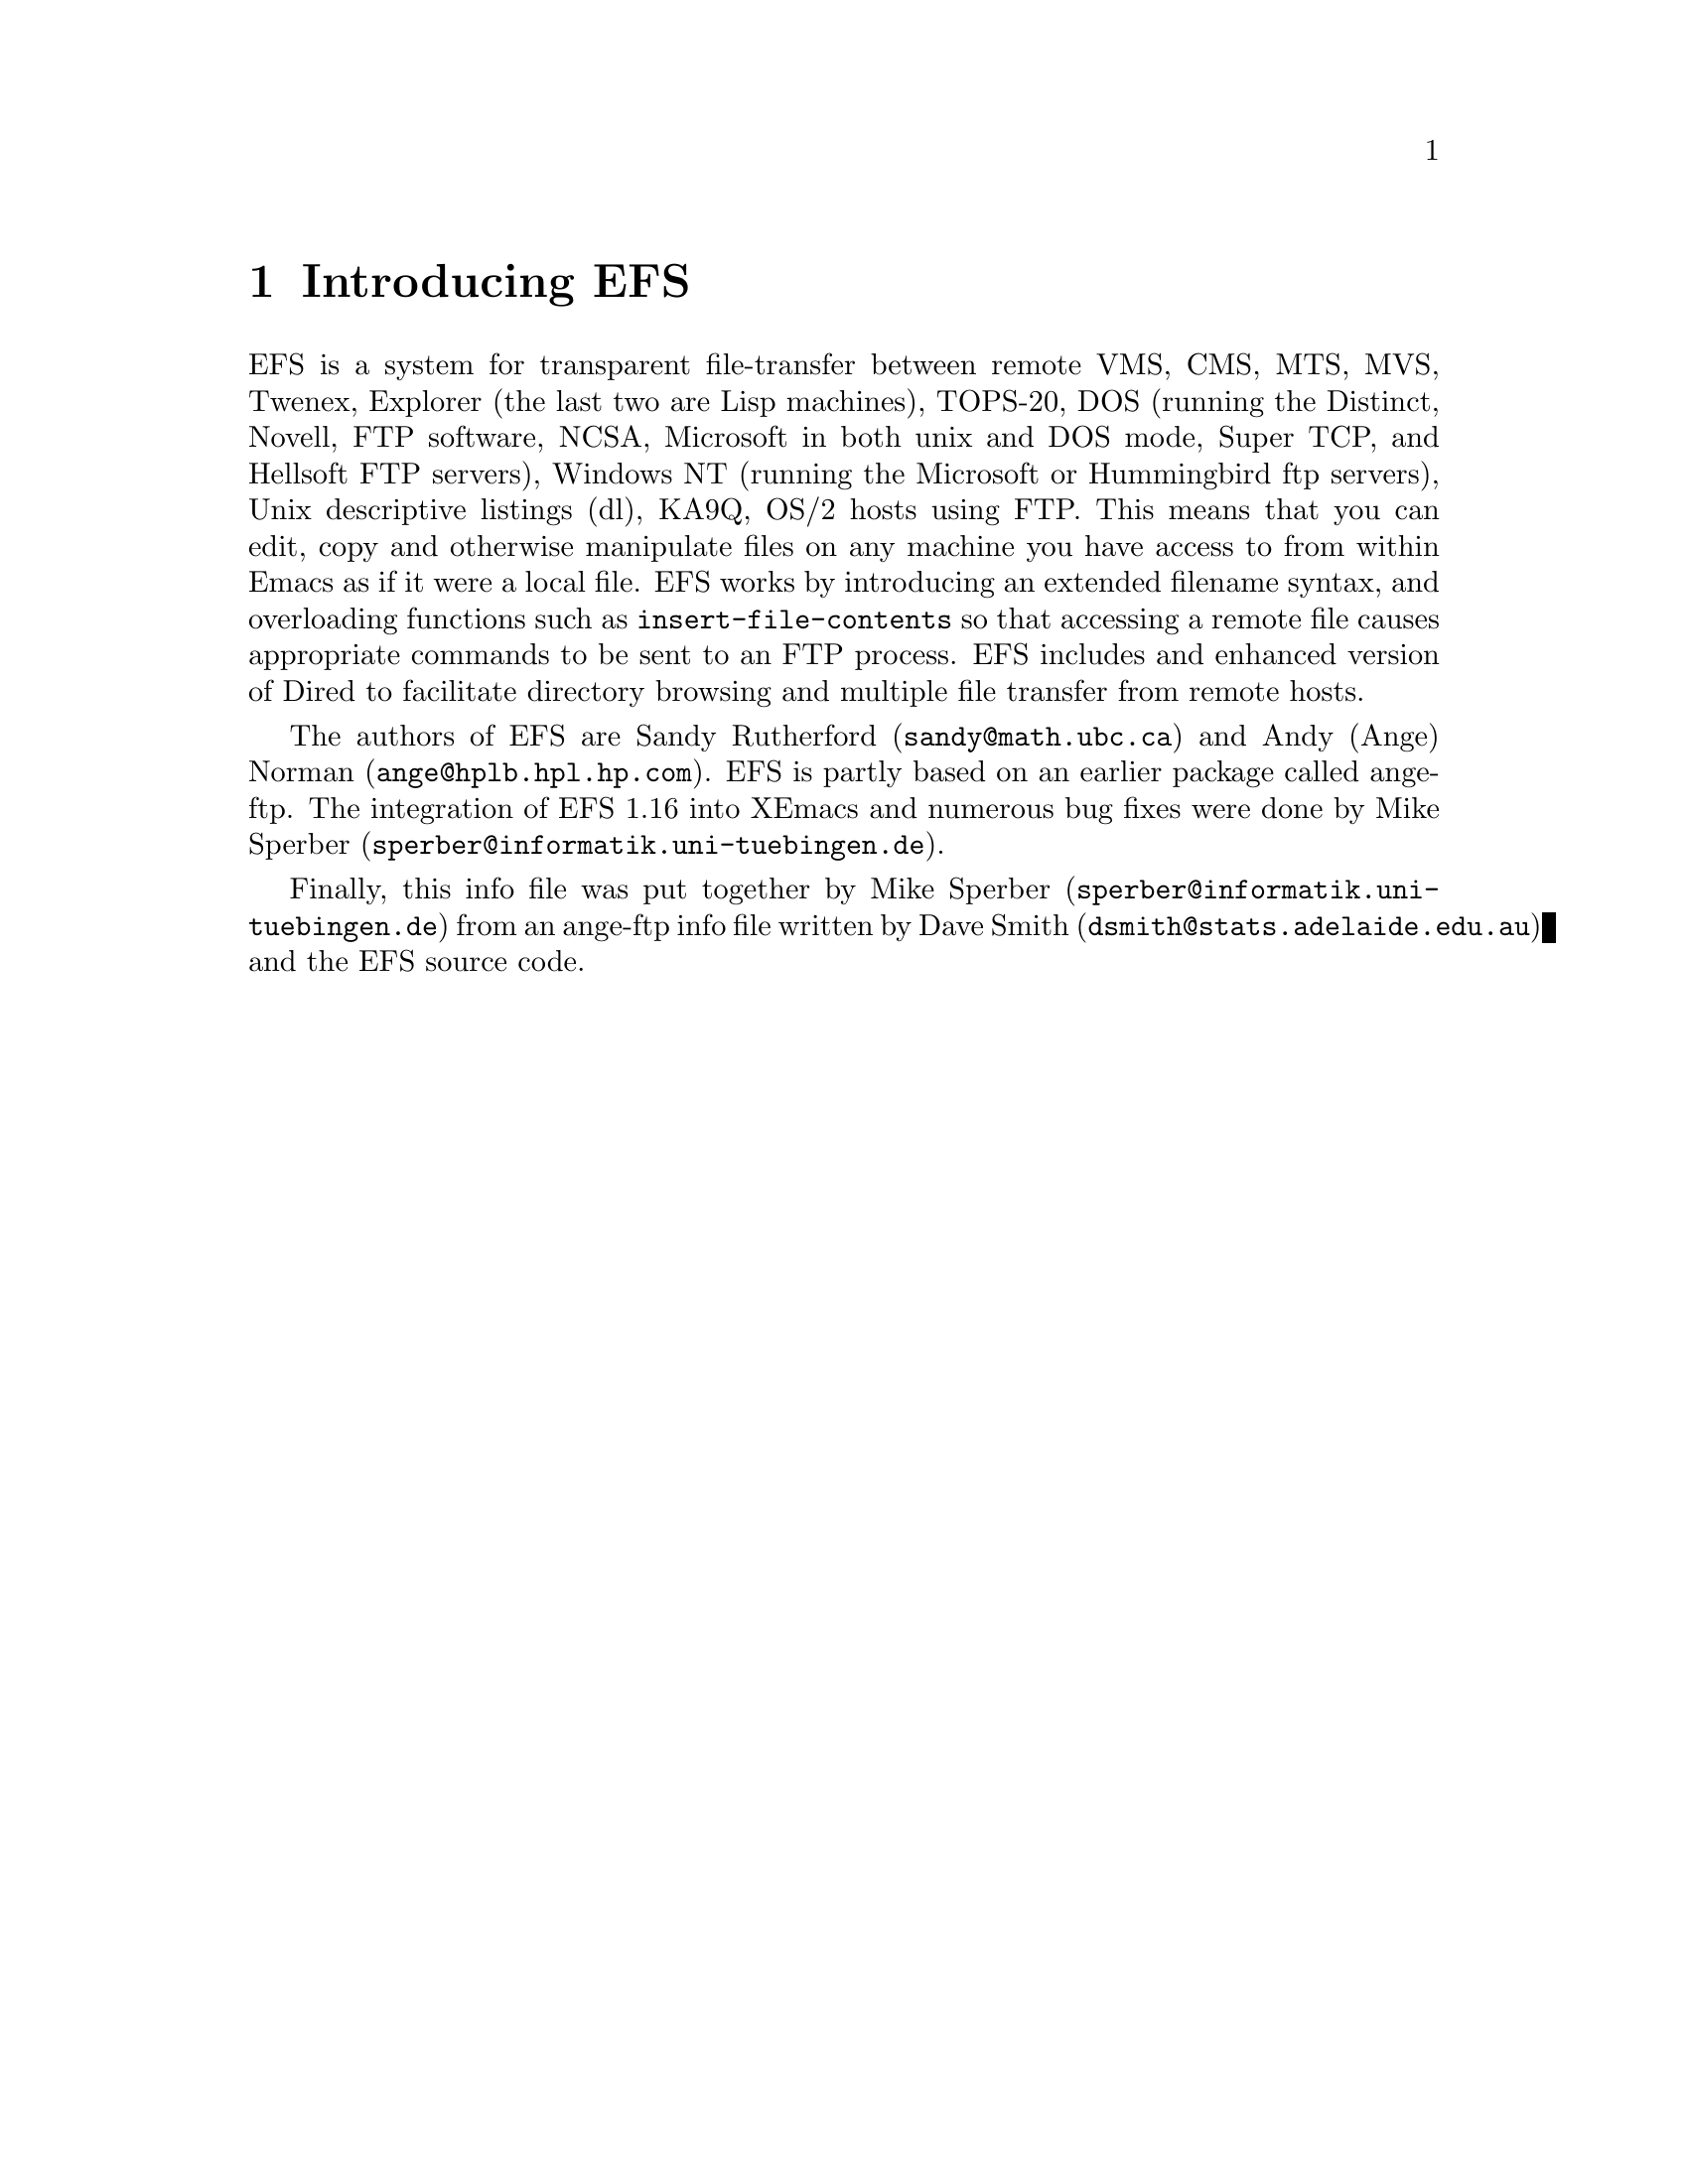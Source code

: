 \input texinfo   @c -*-texinfo-*-
@comment %**start of header (This is for running Texinfo on a region.)
@setfilename efs.info
@settitle EFS
@comment %**end of header (This is for running Texinfo on a region.)

@direntry
* EFS::		Transparent remote file access via FTP.
@end direntry

@synindex fn vr

@node Top, What is EFS?, (dir), (dir)
@comment  node-name,  next,  previous,  up
@ifinfo
@unnumbered EFS

This file documents EFS, a system for transparent file-transfer
between remote hosts using the FTP protocol within Emacs.

This info is for version 1.16 of EFS.

Documentation version: 1.1

Copyright @copyright{} 1991, 1992 Free Software Foundation, Inc.

Permission is granted to make and distribute verbatim copies of
this manual provided the copyright notice and this permission notice
are preserved on all copies.

@ignore
Permission is granted to process this file through TeX and print the
results, provided the printed document carries a copying permission
notice identical to this one except for the removal of this paragraph
(this paragraph not being relevant to the printed manual).

@end ignore
Permission is granted to copy and distribute modified versions of this
manual under the conditions for verbatim copying, provided that the
entire resulting derived work is distributed under the terms of a
permission notice identical to this one.
@end ifinfo

@titlepage
@sp5
@center @titlefont{EFS}
@center version 1.16
@sp2
@center A transparent remote file system, by Sandy Rutherford and Andy Norman
@sp7
@center This documentation based on ange-ftp documentation by David Smith
@center and on documentation in the EFS source code
@center It was put together by Mike Sperber.

This documentation preliminary.

@center Info Version 1.1
@page
@vskip 0pt plus 1filll
Copyright @copyright{} 1991, 1992 Free Software Foundation, Inc.

Permission is granted to make and distribute verbatim copies of
this manual provided the copyright notice and this permission notice
are preserved on all copies.

Permission is granted to copy and distribute modified versions of this
manual under the conditions for verbatim copying, provided that the
entire resulting derived work is distributed under the terms of a
permission notice identical to this one.
@end titlepage

@menu
* What is EFS?::                
* Installing EFS::              Where to find it, and how to use it.
* Using EFS::                   EFS -- a users' guide.
* Getting help::                Mailing lists and newsgroups.
* Bugs::                        Known bugs, and a wish list.

Indices:
* Concept Index::               
* Variable and function index::  
@end menu


@node What is EFS?, Installing EFS, Top, Top
@comment  node-name,  next,  previous,  up
@chapter Introducing EFS

EFS is a system for transparent file-transfer between remote VMS, CMS,
MTS, MVS, Twenex, Explorer (the last two are Lisp machines), TOPS-20,
DOS (running the Distinct, Novell, FTP software, NCSA, Microsoft in both
unix and DOS mode, Super TCP, and Hellsoft FTP servers), Windows NT
(running the Microsoft or Hummingbird ftp servers), Unix descriptive
listings (dl), KA9Q, OS/2 hosts using FTP. This means that you can edit,
copy and otherwise manipulate files on any machine you have access to
from within Emacs as if it were a local file. EFS works by introducing
an extended filename syntax, and overloading functions such as
@code{insert-file-contents} so that accessing a remote file causes
appropriate commands to be sent to an FTP process. EFS includes and
enhanced version of Dired to facilitate directory browsing and multiple
file transfer from remote hosts.

The authors of EFS are Sandy Rutherford (@code{sandy@@math.ubc.ca}) and
Andy (Ange) Norman (@code{ange@@hplb.hpl.hp.com}).  EFS is partly based
on an earlier package called ange-ftp.  The integration of EFS 1.16 into
XEmacs and numerous bug fixes were done by Mike Sperber
(@code{sperber@@informatik.uni-tuebingen.de}).

@ifinfo
Many people have sent in enhancements for ange-ftp and EFS.
Members of the ange-ftp and EFS Hall of Fame include:

@itemize @bullet
@item
Many thanks to Roland McGrath for improving the filename syntax handling,
for suggesting many enhancements and for numerous cleanups to the code.

@item
Thanks to Jamie Zawinski for bugfixes and for ideas such as gateways.

@item
Thanks to Ken Laprade for improved @file{.netrc} parsing and password
reading, and Dired/shell autoloading.

@item
Thanks to Sebastian Kremer for tree dired support and for many ideas and
bugfixes.

@item
Thanks to Joe Wells for bugfixes, non-UNIX system support, VOS support,
and hostname completion.

@item
Thanks to Nakagawa Takayuki for many good ideas, filename-completion, help
with file-name expansion, efficiency worries, stylistic concerns and many
bugfixes.

@item
Also, thanks to Rob Austein, Doug Bagley, Andy Caiger, Jim Franklin,
Noah Friedman, Aksnes Knut-Havard, Elmar Heeb, John Interrante, Roland
McGrath, Jeff Morgenthaler, Mike Northam, Jens Petersen, Jack Repenning,
Joerg-Martin Schwarz, Michael Sperber, Svein Tjemsland, Andy Whitcroft,
Raymond A. Wiker and many others whose names have been forgotten who
have helped to debug and fix problems.
@end itemize
@end ifinfo

Finally, this info file was put together by Mike Sperber
(@code{sperber@@informatik.uni-tuebingen.de}) from an ange-ftp info file
written by Dave Smith (@code{dsmith@@stats.adelaide.edu.au}) and the EFS
source code.

@node Installing EFS, Using EFS, What is EFS?, Top
@comment  node-name,  next,  previous,  up
@chapter Installing EFS

There are a few customisations after installation you might need to
make. The ideal configuration is to have the FTP process running on the
same machine as you are running Emacs on, but this is not always
possible since some machines cannot access hosts outside the local
network. In this case, the FTP process needs to be run on a machine
which @emph{does} have access to the local world --- this is called the
@strong{gateway host}. EFS has facilities to make use of a gateway host
when accessing remote hosts.

@menu
* Obtaining source code::       Where to find the EFS source.
* Installing source::           Where to put it, how to load it.
* Customization::               How to tailor EFS to your needs.
* Using a gateway::             If your local machine has limited access.
* Setting up a gateway::        
* Gateway types::               
* Gateway problems::            
* EFS and archie.el::           
@end menu

@node Obtaining source code, Installing source, Installing EFS, Installing EFS
@comment  node-name,  next,  previous,  up
@section How to get the EFS source code

The latest separately distributed version of EFS should always be
available from Andy Norman's home page at
@example
http://www-uk.hpl.hp.com/people/ange/efs
@end example

There are also some ftp locations:

@table @b
@item Switzerland
@example
/anonymous@@itp.ethz.ch:/sandy/efs/
@end example

@item Massachusetts, USA
@example
/anonymous@@alpha.gnu.ai.mit.edu:/efs/
@end example

@item California, USA
@example
/anonymous@@ftp.hmc.edu:/pub/emacs/packages/efs/
@end example
@end table

Failing these, someone on the EFS mailing list (@xref{Getting help}) may
be able to help you find the latest version.

@node Installing source, Customization, Obtaining source code, Installing EFS
@comment  node-name,  next,  previous,  up
@section Installing the source

For byte-compiling the EFS package, you should follow the instructions
at the top of the @file{INSTALL}.  If you have any problems, please let
us know so that we can fix them for other users. Don't even consider
using EFS without byte compiling it. It will be far too slow.

If you decide to byte compile efs by hand, it is important that the file
@file{efs-defun.el} be byte compiled first, followed by @file{efs.el}.
The other files may be byte compiled in any order.

To use EFS, simply put the byte compiled files in your load path
and add

@example
(require 'efs)
@end example

in your @file{.emacs} file.  Note this takes awhile, and some users have
found this to be unbearably slow.  Therefore ...

If you would like efs to be autoloaded when you attempt to access
a remote file, put

@example
(require 'efs-auto)
@end example

in your @file{.emacs} file. Note that there are some limitations associated
with autoloading EFS. A discussion of them is given at the top of
@file{efs-auto.el}.

Note that, in XEmacs, EFS automatically loads @file{efs-auto} when the
user accesses a remote file.  Therefore, no additional @code{require}
statements should be necessary to use EFS.  Just fire away ...

The above instructions should allow you to access all hosts that your
local machine can access. If your local host has limited access,
however, you may wish to have EFS working through a gateway
machine. If so, read on. Otherwise, @xref{Using EFS} to get started
using EFS.

@node Customization, Using a gateway, Installing source, Installing EFS
@comment  node-name,  next,  previous,  up
@section Customizing EFS

There are many customization options for EFS, and only a few of them
need to be touched in any specific setup.  All options are available
through the Custom package (@xref{(Custom)Top}).  EFS provides access
through the customization group @code{efs}.


@node Using a gateway, Setting up a gateway, Customization, Installing EFS
@comment  node-name,  next,  previous,  up
@section Using a gateway

Sometimes it is necessary for the FTP process to be run on a different
machine than the machine running Emacs.  This can happen when the
local machine has restrictions on what hosts it can access.

Suppose you are running Emacs (and EFS, of course) on a machine X
(let's call it the `local host') and you want to access a file on a
machine Z (which we will call the `remote host'). Unfortunately, X does
not have FTP access to Z: when you try a manual FTP something like
the following happens:
@example
X$ ftp Z.foo.bar.com
ftp: connect: Host is unreachable
@end example
@noindent
However, X @emph{does} have access to a machine Y (the `gateway
machine') which @emph{can} access Z. Fortunately, you have an account on
the gateway machine, and so the solution is to login to Y, ftp to Z,
download the file you want from Z to Y, and then copy it from Y to the
local host, X. This can get a bit tedious, to say the least, but
fortunately EFS can do all the hard work for you.

@node Setting up a gateway, Gateway types, Using a gateway, Installing EFS
@comment  node-name,  next,  previous,  up
@section Setting up a gateway

@enumerate

@item
Set the variable @code{efs-gateway-host} to the name of your ftp gateway
machine
@vindex efs-gateway-host
if your net world is divided into two domains according to
@code{efs-local-ftp-host-regexp}.  If you need to use a nonstandard port
to access this host for gateway use, then specify
@code{efs-gateway-host} as @code{<hostname>#<port>}.

@item
Set the variable @code{efs-ftp-local-host-regexp} to a regular
expression
@vindex efs-ftp-local-host-regexp
that matches the names of hosts which can be reached using ftp, without
requiring any explicit connection to a gateway. If you have a smart ftp
client which is able to transparently go through a gateway, this will
differ from @code{efs-local-host-regexp}.

For example:

@example
     "\\.hp\\.com$\\|^[^.]*$"
@end example

will match all hosts that are in the @t{.hp.com} domain, or don't have
an explicit domain in their name, but will fail to match hosts with
explicit domains or that are specified by their ip address.

@item
Set the variable @code{efs-local-host-regexp} to machines that you have
@vindex efs-local-host-regexp
direct TCP/IP access.  In other words, you must be able to ping these
hosts.  Even if the host is accessible by a very transparent FTP
gateway, it does not qualify as a local host.  The test to determine if
machine A is local to your machine is if it is possible to ftp from
@samp{A} @emph{back} to your local machine.  Also, @code{open-network-stream}
must be able to reach the host in question.

@item
Set the variable @code{efs-gateway-tmp-name-template} to the name of
@vindex efs-gateway-tmp-name-template
a directory plus an identifying filename prefix for making temporary
files on the gateway.  For example: @code{"/tmp/hplose/ange/efs"}

@item
If the gateway and the local host share cross-mounted directories,
set the value of @code{efs-gateway-mounted-dirs-alist} accordingly. It
@vindex efs-gateway-mounted-dirs-alist
is particularly useful, but not mandatory, that the directory
of @code{efs-gateway-tmp-name-template} be cross-mounted.
@vindex efs-gateway-tmp-name-template

@item
Set the variable @code{efs-gateway-type}
@vindex efs-gateway-type
to the type gateway that you
have.  This variable is a list, the first element of which is a symbol
denoting the type of gateway.  The following arguments give data on how
to use the gateway; it depends on the gateway types (@xref{Gateway
types}).

@end enumerate

@node Gateway types, Gateway problems, Setting up a gateway, Installing EFS
@comment  node-name,  next,  previous,  up
@section Supported gateway types

@vindex efs-gateway-type

@table @samp

@item local
This means that your local host is itself the gateway.  However,
it is necessary to use a different FTP client to gain access to
the outside world.  If the name of the FTP client were @t{xftp}, you might
set @code{efs-gateway-type} to

@example
(list 'local "xftp" efs-ftp-program-args)
@end example

If @t{xftp} required special arguments, then give them in place of
@t{efs-ftp-program-args}.
@vindex efs-ftp-program-args

@item proxy

This indicates that your gateway works by first FTP'ing to it, and
then issuing a @code{USER} command of the form

@example
USER <username>@@<host>
@end example

In this case, you might set @code{efs-gateway-type} to

@example
(list 'proxy "ftp" efs-ftp-program-args)
@end example

If you need to use a nonstandard client, such as @t{iftp}, give this
@pindex iftp
instead of @t{ftp}.  If this client needs to take special arguments,
give them instead of @t{efs-ftp-program-args}.

@item remsh

For this type of gateway, you need to start a remote shell on
your gateway, using either @t{remsh} or @t{rsh}.  You should set
@pindex remsh
@pindex rsh
@sc{efs-gateway-type} to something like

@example
(list 'remsh "remsh" nil "ftp" efs-ftp-program-args)
@end example

If you use @t{rsh} instead of @r{remsh}, change the second element from
@code{"remsh"} to @code{"rsh"}.  Note that the symbol indicating the gateway
type should still be @code{'remsh}.  If you want to pass arguments
to the remsh program, give them as the third element.  For example,
if you need to specify a user, make this @code{(list "-l" "sandy")}.
If you need to use a nonstandard FTP client, specify that as the fourth
element.  If your FTP client needs to be given special arguments,
give them instead of @code{efs-ftp-program-args}.

@item interactive

This indicates that you need to establish a login on the gateway,
using either @t{telnet} or @t{rlogin}.
@pindex telnet
@pindex rlogin
You should set @code{efs-gateway-type} to something like

@example
(list 'interactive "rlogin" nil "exec ftp" efs-ftp-program-args)
@end example

If you need to use @t{telnet}, then give @code{"telnet"} in place of the second
element @code{"rlogin"}.  If your login program needs to be given arguments,
then they should be given in the third slot.  The fourth element
is for the name of the FTP client program.  Giving this as @code{"exec ftp"},
instead of @code{"ftp"}, ensures that you are logged out if the FTP client
dies.  If the FTP client takes special arguments, give these instead
of @code{efs-ftp-program-args}.  Furthermore, you should see the documentation
at the top of @file{efs-gwp.el}.  You may need to set the variables
@code{efs-gwp-setup-term-command}, and @code{efs-gwp-prompt-pattern}.
@vindex efs-gwp-setup-term-command
@vindex efs-gwp-prompt-pattern

@item raptor
This is a type of gateway where efs is expected to specify a gateway
user, and send a password for this user using the @code{ACCOUNT} command.
For example, to log in to @samp{foobar.edu} as sandy, while using the account
ange on the gateway, the following commands would be sent:

@example
open raptorgate.com
quote USER sandy@@foobar.edu ange
quote pass <sandy's password on foobar>
quote account <ange's password on raptorgate>
@end example

For such a gateway, you would set @code{efs-gateway-type} to

@example
(list 'raptor efs-ftp-program efs-ftp-program-args <GATEWAY USER>)
@end example

where @code{<GATEWAY USER>} is the name of your account on the gateway.  In
the above example, this would be @code{"ange"}.  You can set your gateway
password by simply setting an account password for the gateway host.
This can be done with either efs-set-account, or within your .netrc
file.  If no password is set, you will be prompted for one.

@item interlock
This is a type of gateway where you are expected to send a PASS
command after opening the connection to the gateway.
The precise login sequence is

@example
open interlockgate
quote PASS <sandy's password on interlockgate>
quote USER sandy@@foobar.edu
quote PASS <sandy's password on foobar.edu>
@end example

For such a gateway, you should set @code{efs-gateway-type} to

@example
(list 'interlock efs-ftp-program efs-ftp-program-args)
@end example

If you need to use a nonstandard name for your FTP client,
then replace @code{efs-ftp-program} with this name.  If your FTP client
needs to take nonstandard arguments, then replace @code{efs-ftp-program-args}
with these arguments.

If your gateway returns both a 220 code and a 331 code to the
@code{"open interlockgate"} command, then you should add a regular
expression to @code{efs-skip-msgs} that matches the 220 response.
Returning two response codes to a single FTP command is not permitted
in RFC 959.  It is not possible for efs to ignore the 220 by default,
because than it would hang for interlock installations which do not
require a password.

@item kerberos
With this gateway, you need to authenticate yourself by getting a
kerberos "ticket" first.  Usually, this is done with the kinit program.
Once authenticated, you connect to @samp{foobar.com} as user sandy with the
sequence: (Note that the @code{"-n"} argument inhibits automatic login.
Although, in manual use you probably don't use it, EFS always uses it.)

@example
iftp -n
open foobar.com
user sandy@@foobar.com
@end example
@pindex iftp

You should set @code{efs-gateway-type} to something like

@example
(list 'kerberos "iftp" efs-ftp-program-args "kinit" <KINIT-ARGS>)
@end example

If you use an FTP client other than @t{iftp}, insert its name instead of
@code{"iftp"} above.  If your FTP client needs special arguments, give
them as a list of strings in place of @code{efs-ftp-program-args}.  If
the program that you use to collect a ticket in not called
@code{"kinit"}, then give its name in place of @code{"kinit"} above.
@code{<KINIT-ARGS>} should be any arguments that you need to pass to
your kinit program, given as a list of strings.  Most likely, you will
give this as nil.

See the file @file{efs-kerberos.el} for more configuration variables.  If you
need to adjust any of these variables, please report this to us so that
we can fix them for other users.

If EFS detects that you are not authenticated to use the gateway, it
will run the kinit program automatically, prompting you for a password.
If you give a password in your @file{.netrc} file for login the value of
@code{efs-gateway-host} and user @t{kerberos}, then EFS will use this to
obtain gateway authentication.

@item Transparent gateways

If your gateway is completely transparent (for example it uses socks),
then you should set @code{efs-gateway-type} to @code{nil}.  Also, set
@code{efs-ftp-local-host-regexp} to @code{".*"}.  However,
@code{efs-local-host-regexp}, must still be set to a regular expression
matching hosts in your local domain.  EFS uses this to determine which
machines that it can open-network-stream to.  Furthermore, you should
still set @code{efs-gateway-host} to the name of your gateway machine.
That way EFS will know that this is a special machine having direct
TCP/IP access to both hosts in the outside world, and hosts in your
local domain.

@end table



@node Gateway problems, EFS and archie.el, Gateway types, Installing EFS
@comment  node-name,  next,  previous,  up
@section Common Problems with Gateways

@subsection Spurious 220 responses

Some proxy-style gateways (eg gateway type @code{'proxy} or @code{'raptor}),
return two 3-digit FTP reply codes to the @code{USER} command.
For example:

@example
open gateway.weird
220 Connected to gateway.weird
quote USER sandy@@foobar
220 Connected to foobar
331 Password required for sandy
@end example

This is wrong, according to the FTP Protocol.  Each command must return
exactly one 3-digit reply code.  It may be preceded by continuation
lines.  What should really be returned is:

@example
quote USER sandy@@foobar
331-Connected to foobar.
331 Password required for sandy.
@end example

or even

@example
quote USER sandy@@foobar
331-220 Connected to foobar.
331 Password required for sandy.
@end example

Even though the @samp{"331-220"} looks strange, it is correct protocol,
and EFS will parse it properly.

If your gateway is returning a spurious 220 to @code{USER}, a work-around
is to add a regular expression to @code{efs-skip-msgs} that matches
@vindex efs-skip-msgs
this line.  It must not match the 220 line returned to the open
command.  This work-around may not work, as some system FTP clients
also get confused by the spurious 220.  In this case, the only
solution is to patch the gateway server.  In either case, please
send a bug report to the author of your gateway software.
  
@subsection Case-sensitive parsing of FTP commands

Some gateway servers seem to treat FTP commands case-sensitively.
This is incorrect, as RFC 959 clearly states that FTP commands
are always to be case-insensitive.  If this is a problem with your
gateway server, you should send a bug report to its author.
If EFS is using a case for FTP commands that does not suit your server,
a possible work-around is to edit the efs source so that the required
case is used.  However, we will not be making any changes to the
standard EFS distribution to support this type of server behaviour.
If you need help changing the efs source, you should enquire with the
@code{efs-help} mailing list.

@node EFS and archie.el,  , Gateway problems, Installing EFS
@comment  node-name,  next,  previous,  up
@section Using archie.el with EFS

To use archie.el (by Jack Repenning) with EFS, you need at least
archie.el V3.0.1.  Problems using EFS with archie may be posted to the
EFS mailing lists.

@node Using EFS, Getting help, Installing EFS, Top
@comment  node-name,  next,  previous,  up
@chapter Using EFS

Once installed, efs operates largely transparently. All files normally
accessible to you on the internet, become part of a large virtual file
system. These files are accessed using an extended file name syntax. To
access file @code{<path>} on remote host @code{<host>} by logging in as
user @code{<user>}, you simply specify the full path of the file as
@code{/<user>@@<host>:<path>}. Nearly all Emacs file handling functions
work for remote files. It is not possible to access remote files using
shell commands in an emacs *shell* buffer, as such commands are passed
directly to the shell, and not handled by emacs.

FTP is the underlying utility that efs uses to operate on remote files.

For example, if @code{find-file} is given a filename of:

@example
/ange@@anorman:/tmp/notes
@end example

then EFS will spawn an FTP process, connect to the host 'anorman' as
user 'ange', get the file @file{/tmp/notes} and pop up a buffer containing the
contents of that file as if it were on the local file system.  If efs
needed a password to connect then it would prompt the user in the
minibuffer. For further discussion of the EFS path syntax, see the
paragraph on extended file name syntax @ref{Remote filenames}.

Full file-name completion is supported on every type of remote host.  To
do filename completion, EFS needs a listing from the remote host.
Therefore, for very slow connections, it might not save any
time. However, the listing is cached, so subsequent uses of file-name
completion will be just as fast as for local file names.

@menu
* Ports::                       Using nonstandard ports.
* Remote filenames::            The EFS extended filename syntax.
* Passwords::                   
* Using Dired::                 Browsing directories.
* Using a .netrc::              Preventing password pestering.
* EFS commands::                Interactive commands supplied by EFS.
* FTP processes::               How EFS does its work
* Tips::                        Some stuff to help you use EFS
* DL support::                  Descriptive directory listings
* Non-Unix Hosts::              Some of what you want to know
* Completion::                  Works but has its price
* Accessing the FTP process::   manually
@end menu

@node Ports, Remote filenames, Using EFS, Using EFS
@comment  node-name,  next,  previous,  up
@section Using nonstandard ports

EFS supports the use of nonstandard ports on remote hosts.  To specify
that port @code{<port>} should be used, give the host name as
@code{host#<port>}. Host names may be given in this form anywhere that
efs normally expects a host name. This includes in the @file{.netrc} file.
Logically, EFS treats different ports to correspond to different remote
hosts.

@node Remote filenames, Passwords, Ports, Using EFS
@comment  node-name,  next,  previous,  up
@section Extended filename syntax

The default full EFS path syntax is

@example
/<user>@@<host>#<port>:<path>
@end example

Both the @code{#<port>'}and @code{<user>@@} may be omitted.

If the @code{#<port>} is omitted, then the default port is taken to be 21,
the usual FTP port. For most users, the port syntax will only
very rarely be necessary.

If the @code{<user>@@} is omitted, then EFS will use a default user.  If
a login token is specified in your @file{.netrc} file, then this will be
used as the default user for @code{<host>}.  Otherwise, it is determined
based on the value of the variable @code{efs-default-user}.
@vindex efs-default-user

This EFS path syntax can be customised to a certain extent by changing a
number of variables.  To
undertake such a customization requires some knowledge about the
internal workings of EFS.

@node Passwords, Using Dired, Remote filenames, Using EFS
@comment  node-name,  next,  previous,  up
@section Passwords

A password is required for each host / user pair.  This will be prompted
for when needed, unless already set by calling @code{efs-set-passwd},
@findex efs-set-passwd
or specified in a @emph{valid} @file{~/.netrc} file.

When EFS prompts for a password, it provides defaults from its cache of
currently known passwords.  The defaults are ordered such that passwords
for accounts which have the same user name as the login which is
currently underway have priority. You can cycle through your list of
defaults with @kbd{C-n} to cycle forwards and @kbd{C-p} to cycle
backwards. The list is circular.

@subsection Passwords for anonymous user

Passwords for the user @t{anonymous} (or @t{ftp}) are handled specially.
The variable @code{efs-generate-anonymous-password} controls what
\vindex efs-generate-anonymous-password happens. If the value of this
variable is a string, then this is used as the password; if
non-@code{nil}, then a password is created from the name of the user and
the hostname of the machine on which Emacs is running; if @code{nil}
(the default) then the user is prompted for a password as normal.

@subsection Account passwords

Some FTP servers require an additional password which is sent by the
@code{ACCOUNT} command.  EFS will detect this and prompt the user for an
account password if the server expects one.  Also, an account password
can be set by calling @code{efs-set-account}, or by specifying an
@findex efs-set-account
account token in the @file{.netrc} file.

Some operating systems, such as CMS, require that @code{ACCOUNT} be used
to give a write access password for minidisks.  @code{efs-set-account} can be
used to set a write password for a specific minidisk. Also, tokens of
the form

@example
minidisk <minidisk name> <password>
@end example

may be added to host lines in your @file{.netrc} file. Minidisk tokens
must be at the end of the host line, however there may be an arbitrary
number of them for any given host.

@node Using Dired, Using a .netrc, Passwords, Using EFS
@comment  node-name,  next,  previous,  up
@section Using Dired

This feature of EFS is particularly useful when file transfers, as
opposed to file editing, are the order of the day. Simply run
@code{find-file} on a directory to
get a listing of the files in that directory. For example, you might
run @code{find-file} on
@example
/anonymous@@archive.site.com:pub
@end example
@noindent
to see what's in the @file{pub} directory of your favourite archive
@cindex archive sites
site. This brings up a Dired buffer of all the files in that directory.
The @kbd{f} command is useful for looking at @file{README} files --- if
you then decide to save it @kbd{C-x C-w} is useful. You can also use
this method to copy files, but the @kbd{c} command is easier. The
@kbd{f} command can also be used to descend the directory tree by
applying it to directories.

You can also use Dired to refresh EFS's internal cache. If you
(or anybody else) has changed a remote directory since you first accessed it
with EFS, completion is not provided on any new files that EFS
does not know about. If you have
(or create) a Dired buffer which contains the modified directory,
executing @code{revert-buffer}
@findex revert-buffer
with a prefix argument (@kbd{C-u g} in the Dired buffer) 
will force a refresh of both the the buffer @emph{and also EFS's
internal cache}. If you find that filename completion isn't working on a
@cindex filename completion
file that you @emph{know} is there, this is how to fix the problem.

Dired provides facilities for maintaining an
entire directory tree in a Dired buffer, for marking files which match a
certain regexp (or you can select files interactively) and then copying
all those files to your local host (or even a different remote host).
Another useful feature is Virtual Dired, which allows you to save Dired
@cindex virtual dired
buffers of remote hosts, allowing you to browse them at a later date
without actually needing to connect to the host.

@node Using a .netrc, EFS commands, Using Dired, Using EFS
@comment  node-name,  next,  previous,  up
@section Using a .netrc file

Being prompted for passwords all the time can get rather annoying, but
there is a way to fix the problem --- a @file{.netrc} and
@code{efs-netrc-filename}.

@vindex efs-netrc-filename
if you want another
filename) file in your home directory. Basically, this is a file (in the
format of Unix @code{netrc(5)}) which
contains the names of all the machines you regularly login to, as well
as the username and password you use for that machine. You can also
supply an account password, if required.

Your @file{.netrc} file consists of lines of the form
@example
machine <machine-name> login <user-name> password <password>
@end example
@noindent
It doesn't all have to be on the one line, though: any @code{login} or
@code{password} commands in the file refer to the previous
@code{machine} command. You can also have @code{account
<account-passwd>} commands if you need special account passwords.

For example, you might have the following line in your @file{.netrc}:
@example
machine Y.local.lan.edu login myname password secret
@end example
@noindent
Then if you run @code{find-file} on the file @file{/Y.local.lan.edu:somefile}
you will automatically be logged in as user @code{myname} with password
@code{secret}. You can still login under another name and password, if
you so desire: just include the @code{user@@} part of the filename.

You may also include a default option, as follows:
@example
default login <user-name> password <password>
@end example
@noindent
which applies to any other machines not mentioned elsewhere in your
@file{.netrc}. A particularly useful application of this is with
anonymous logins:
@cindex anonymous FTP
@example
default login myname password myname@@myhost.edu
@end example
@noindent
so that accessing @file{/anyhost:anyfile} will automatically log you in
anonymously, provided the host is not mentioned in the @file{.netrc}.
Note also that if the value of @code{efs-default-user} is
@vindex efs-default-user
non-@code{nil}, its value will have precedence over the username
supplied in the default option of the @file{.netrc}.

The @file{.netrc} file is also useful in another regard: machines
included in it are provided with hostname completion. That is, for any
@cindex hostname completion
machine in the @file{.netrc}, you need only type a slash and the first
few characters of its name and then press @key{TAB} to be logged in
automatically with a username and password from the @file{.netrc} file.
So it's a good idea to put hosts you use regularly in your @file{.netrc}
as well:
@example
machine archive.site.com login anonymous password myname@@X.local.lan.edu
@end example

@node EFS commands, FTP processes, Using a .netrc, Using EFS
@comment  node-name,  next,  previous,  up
@section EFS commands

EFS supplies a few interactive commands to make connecting with
hosts a little easier.

@noindent
Command @code{efs-set-user}: Prompts for a hostname and a username.
Next time access to the host is attempted, EFS will attempt to log
in again with the new username.
@findex efs-set-user

@noindent
Command @code{efs-set-passwd}: Prompts for a hostname, user and
password. Future logins to that host as that user will use the given
password.
@findex efs-set-passwd

@noindent
Command @code{efs-set-account}: Prompts for a hostname, user and
account. Future logins to that host as that user will use the given
account.
@findex efs-set-account

Note that the effects of the above three commands only last the duration
of the current Emacs session. To make their effects permanent, you may
include them as lisp code in your @file{.emacs}:
@example
(efs-set-user HOST USER)
(efs-set-password HOST USER PASSWORD)
(efs-set-account HOST USER ACCOUNT)
@end example
@noindent
This is an alternative to using a @file{.netrc}; @xref{Using a .netrc}.

@noindent
Command @code{efs-kill-ftp-process}: kill the FTP process
associated with a given buffer's filename (by default the current
buffer). This is an easy way to achieve a resynch: any future accesses
to the remote host will cause the FTP process to be recreated.
@findex efs-kill-ftp-process

@node FTP processes, Tips, EFS commands, Using EFS
@comment  node-name,  next,  previous,  up
@section FTP processes

When EFS starts up an FTP process, it leaves it running for speed
purposes.  Some FTP servers will close the connection after a period of
time, but EFS should be able to quietly reconnect the next time that
the process is needed.

The FTP process will be killed should the associated @samp{*ftp user@@host*}
buffer be deleted.  This should not cause efs any grief.

@subsection Showing background FTP activity on the mode-line

After EFS is loaded, the command @code{efs-display-ftp-activity} will cause
@findex efs-display-ftp-activity
background FTP activity to be displayed on the mode line. The variable
@code{efs-mode-line-format} is used to determine how this data is displayed.
@vindex efs-mode-line-format
efs does not continuously track the number of active sessions, as this
would cause the display to change too rapidly. Rather, it uses a heuristic
algorithm to determine when there is a significant change in FTP activity.

@subsection File types

By default EFS will assume that all files are ASCII. If a file
being transferred matches the value of @code{efs-binary-file-name-regexp}
@vindex efs-binary-file-name-regexp
then the file will be assumed to be a binary file, and EFS will
transfer it using "type image". ASCII files will be transferred
using a transfer type which efs computes to be correct according
to its knowledge of the file system of the remote host. The
command @code{efs-prompt-for-transfer-type} toggles the variable
@findex efs-prompt-for-transfer-type
@code{efs-prompt-for-transfer-type}. When this variable is
@vindex efs-prompt-for-transfer-type
non-@code{nil}, EFS will prompt the user for the transfer type to use
for every FTP transfer.  Having this set all the time is annoying, but
it is useful to give special treatment to a small set of files.  There
is also a variable @code{efs-text-file-name-regexp}.  This is tested 
@vindex efs-text-file-name-regexp
before @code{efs-binary-file-name-regexp}, so if you set
@code{efs-text-file-name-regexp} to a non-trivial regular expression,
and @code{efs-binary-file-name-regexp} to @samp{".*"}, the result will
to make image the default tranfer type.

Also, if you set @code{efs-treat-crlf-as-nl},
@vindex efs-treat-crlf-as-nl
then EFS will use type image
to transfer files between hosts whose file system differ only in that
one specifies end of line as CR-LF, and the other as NL.  This is useful
if you are transferring files between UNIX and DOS machines, and have a
package such as @file{dos-mode.el}, that handles the extra @key{^M}'s.

@subsection Status reports

Most EFS commands that talk to the FTP process output a status
message on what they are doing.  In addition, efs can take advantage
of the FTP client's @code{HASH} command to display the status of transferring
files and listing directories.  See the documentation for the variables
@code{efs-hash-mark-size},
@vindex efs-hash-mark-size
@code{efs-send-hash}
@vindex efs-send-hash
and @code{efs-verbose}
@vindex efs-verbose
for more details.

@subsection Caching of directory information

EFS keeps an internal cache of file listings from remote hosts.
If this cache gets out of synch, it can be renewed by reverting a
dired buffer for the appropriate directory (@code{dired-revert} is usually
bound to @kbd{g}).

Alternatively, you can add the following two lines to your @file{.emacs} file
if you want @kbd{C-r} to refresh EFS's cache whilst doing filename
completion.

@example
(define-key minibuffer-local-completion-map "\C-r" 'efs-re-read-dir)
(define-key minibuffer-local-must-match-map "\C-r" 'efs-re-read-dir)
@end example

@node Tips, DL support, FTP processes, Using EFS
@comment  node-name,  next,  previous,  up

@section Tips for using EFS

@enumerate
@item
Beware of compressing files on non-UNIX hosts. EFS will do it by
copying the file to the local machine, compressing it there, and then
sending it back. Binary file transfers between machines of different
architectures can be a risky business. Test things out first on some
test files. @xref{Bugs} Also, note that EFS sometimes
copies files by moving them through the local machine. Again,
be careful when doing this with binary files on non-Unix
machines.

@item
Beware that dired over ftp will use your setting of
@code{dired-no-confirm}
@vindex dired-no-confirm
(list of dired commands for which confirmation is not asked).
You might want to reconsider your setting of this variable,
because you might want confirmation for more commands on remote
direds than on local direds. For example, I strongly recommend
that you not include compress in this list. If there is enough
demand it might be a good idea to have an alist
@code{efs-dired-no-confirm} of pairs @code{( TYPE . LIST )}, where @code{TYPE} is an
operating system type and @code{LIST} is a list of commands for which
confirmation would be suppressed.  Then remote dired listings
would take their (buffer-local) value of @code{dired-no-confirm} from
this alist. Who votes for this?

@item
Some combinations of FTP clients and servers break and get out of sync
when asked to list a non-existent directory.  Some of the @t{ai.mit.edu}
machines cause this problem for some FTP clients. Using
@code{efs-kill-ftp-process}
@findex efs-kill-ftp-process
can be used to restart the ftp process, which
should get things back in synch.

@item
Some ftp servers impose a length limit on the password that can
be sent. If this limit is exceeded they may bomb in an
incomprehensible way. This sort of behaviour is common with
MVS servers. Therefore, you should beware of this possibility
if you are generating a long password (like an email address)
with @code{efs-generate-anonymous-password}.
@vindex efs-generate-anonymous-password

@item
Some antiquated FTP servers hang when asked for an @code{RNFR} command.
EFS sometimes uses this to test whether its local cache is stale.
If your server for @code{HOST} hangs when asked for this command, put

@example
(efs-set-host-property HOST 'rnfr-failed t)
@end example

in your @code{efs-ftp-startup-function-alist}
@vindex efs-ftp-startup-function-alist
entry for @code{HOST}.

@item
The FTP servers on some Unix machines have problems if the @code{ls}
command is used.  EFS will try to correct for this automatically,
and send the @code{dir} command instead.  If it fails, you can call the
function @code{efs-add-host},
@findex efs-add-host
and give the host type as @code{dumb-unix}.  Note that this change will
take effect for the current Emacs session only. To make this
specification for future emacs sessions, put

@example
(efs-add-host 'dumb-unix "hostname")
@end example

in your @file{.emacs} file. Also, please report any failure to
automatically recognize dumb unix to the "bugs" address given below, so
that we can fix the auto recognition code.

@end enumerate

@node DL support, Non-Unix Hosts, Tips, Using EFS
@comment  node-name,  next,  previous,  up
@section Descriptive directory listings

Some hosts (such as @code{cs.uwp.edu}) now use descriptive directory
listings
@cindex descriptive directory listings
@cindex extended directory listings
(which in fact contain @emph{less} information than the
standard listing!) when issued the @code{ls} command, and EFS has
been modified to cope with this. EFS can detect such listings, but
if you regularly use a remote host which uses this extended listing
format you should set the variable @code{efs-dl-dir-regexp} to a
@vindex efs-dl-dir-regexp
regular expression which matches directories using the extended listing
format. You shouldn't anchor the regexp with @samp{$} -- that way the
regexp will match subdirectories as well.  Alternatively, you can use
the interactive command @code{efs-add-dl-dir} to temporarily add a
@findex efs-add-dl-dir
remote directory for this Emacs session only.

Dired has been modified to work with such descriptive listings.

@node Non-Unix Hosts, Completion, DL support, Using EFS
@comment  node-name,  next,  previous,  up
@section Using EFS with non-Unix hosts

EFS also works with some non-Unix hosts, although not necessarily
with all the features available with Unix hosts. VMS, CMS, and MTS
systems will all now work with EFS and Dired.  It also works with a whole
bunch of others, but documentation for that has not been written yet.
This section was taken straight from the ange-ftp manual, and is
therefore in all likelihood out-of-date.

EFS should be able to automatically detect which type of host you
are using (VMS, CMS or MTS), but if it is unable to do so you can fix
the problem by setting the appropriate
@code{efs-TYPE-host-regexp} variable (where @code{TYPE} is one of
@samp{vms}, @samp{cms} or @samp{mts}) -- see below. If EFS is unable
to automatically detect any VMS, CMS or MTS host, please report this as
a bug: @xref{Bugs}.

In all cases the file-name conventions of the remote host are converted
to a UNIX-ish format, and this is the format you should use to find
files on such hosts.

@menu
* VMS support::                 Using EFS with VMS systems
* CMS support::                 Using EFS with CMS systems
* MTS support::                 Using EFS with MTS systems
@end menu

@node VMS support, CMS support, Non-Unix Hosts, Non-Unix Hosts
@comment  node-name,  next,  previous,  up
@subsection VMS support
@cindex VMS filenames
VMS filenames are of the form @code{FILE.TYPE;##}, where both
@code{FILE} and @code{TYPE} can be up to 39 characters long, and
@code{##} is an integer version number between 1 and 32,767. Valid
characters in filenames are @samp{A}-@samp{Z}, @samp{0}-@samp{9},
@samp{_}, @samp{-} and @samp{$}, however @samp{$} cannot begin a
filename and @samp{-} cannot be used as the first or last character.

Directories in VMS are converted to the standard UNIX @samp{/} notation.
For example, the VMS filename
@example
PUB$:[ANONYMOUS.SDSCPUB.NEXT]README.TXT;1
@end example
would be entered as
@noindent
@example
/PUB$$:/ANONYMOUS/SDSCPUB/NEXT/README.TXT;1
@end example
@noindent
(The double @samp{$} is required to prevent Emacs from attempting to
expand an environment variable.)  Similarly, to anonymously FTP the file
@file{[.CSV.POLICY]RULES.MEM;1} from @code{ymir.claremont.edu} you would
type @kbd{C-x C-f
/anonymous@@ymir.claremont.edu:CSV/POLICY/RULES.MEM;1}. You can always
drop off the @samp{;##} part at the end of the filename to get the
latest version.

Sandy Rutherford provides some tips for using VMS hosts:
@itemize @bullet
@item
Although VMS is not case sensitive, EMACS running under UNIX is.
Therefore, to access a VMS file, you must enter the filename with upper
case letters.

@item
To access the latest version of file under VMS, you use the filename
without the @samp{;} and version number. You should always edit the
latest version of a file. If you want to edit an earlier version, copy
it to a new file first. This has nothing to do with EFS, but is
simply good VMS operating practice. Therefore, to edit @file{FILE.TXT;3}
(say 3 is latest version), do @kbd{C-x C-f
/ymir.claremont.edu:FILE.TXT}. If you inadvertently do
@example
@kbd{C-x C-f /ymir.claremont.edu:FILE.TXT;3}
@end example
@noindent
you will find that VMS will not allow
you to save the file because it will refuse to overwrite
@file{FILE.TXT;3}, but instead will want to create @file{FILE.TXT;4},
and attach the buffer to this file. To get out of this situation,
@kbd{M-x write-file /ymir.claremont.edu:FILE.TXT} will attach the buffer
to latest version of the file. For this reason, in Dired @kbd{f}
(@code{dired-find-file}),
@findex dired-find-file
always loads the file sans version, whereas @kbd{v},
(@code{dired-view-file}),
@findex dired-view-file
always loads the explicit version number. The
reasoning being that it reasonable to view old versions of a file, but
not to edit them.

@item
VMS filenames often contain @samp{$} characters: make sure you always
quote these as @samp{$$} and watch out for the Emacs bug which fails to
quote @samp{$}'s when defaults are presented in the minibuffer: see
@xref{Bugs}.
@end itemize

EFS should automatically detect that you are using a VMS host. If
it fails to do so (which should be reported as a bug) you can use the
command @code{efs-add-vms-host}
@findex efs-add-vms-host
to inform EFS manually. For a more permanent effect, or
if you use a VMS host regularly, it's a good idea to set
@code{efs-vms-host-regexp} to a regular expression matching that
@vindex efs-vms-host-regexp
host's name. For instance, if use use @code{ymir.claremont.edu} a lot,
place the following in your .emacs:
@example
(setq efs-vms-host-regexp "^ymir.claremont.edu$")
@end example

@node CMS support, MTS support, VMS support, Non-Unix Hosts
@comment  node-name,  next,  previous,  up
@subsection CMS support
EFS has full support, including Dired support, for hosts
running CMS.

@cindex CMS filenames
CMS filenames are entered in a UNIX-y way. Minidisks are
treated as UNIX directories; for example to access the file @file{READ.ME} in
minidisk @file{*.311} on @file{cuvmb.cc.columbia.edu}, you would enter
@example
/anonymous@@cuvmb.cc.columbia.edu:/*.311/READ.ME
@end example
If @file{*.301} is the default minidisk for this account, you could access
@file{FOO.BAR} on this minidisk as
@example
/anonymous@@cuvmb.cc.columbia.edu:FOO.BAR
@end example
CMS filenames are of the form @file{FILE.TYPE}, where both @file{FILE}
and @file{TYPE} can be up to 8 characters. Again, beware that CMS
filenames are always upper case, and hence must be entered as such.

Sandy Rutherford provides some tips on using CMS hosts:
@itemize @bullet
@item
CMS machines, with the exception of anonymous accounts, nearly always
need an account password. To have EFS send an account password,
you can either include it in your @file{.netrc} (@xref{Using a .netrc}), or use
@code{efs-set-account}.
@findex efs-set-account

@item
EFS cannot send ``write passwords'' for a minidisk. Hopefully, we
can fix this.
@end itemize

EFS should automatically detect that you are using a CMS host. If
it fails to do so (which should be reported as a bug) you can use the
command @code{efs-add-cms-host}
@findex efs-add-cms-host
to inform EFS manually. For a more permanent effect, or
if you use a CMS host regularly, it's a good idea to set
@code{efs-cms-host-regexp} to a regular expression matching that
@vindex efs-cms-host-regexp
host's name.

@node MTS support,  , CMS support, Non-Unix Hosts
@comment  node-name,  next,  previous,  up
@subsection MTS support
EFS has full support, including Dired support, for hosts
running the Michigan terminal system, and should be able to
automatically recognise any MTS machine. 

@cindex MTS filenames
MTS filenames are entered in a UNIX-y way. For example, if your account
was @file{YYYY}, the file @file{FILE} in the account @file{XXXX:} on
@file{mtsg.ubc.ca} would be entered as
@example
/YYYY@@mtsg.ubc.ca:/XXXX:/FILE
@end example
In other words, MTS accounts are treated as UNIX directories. Of course,
to access a file in another account, you must have access permission for
it.  If @file{FILE} were in your own account, then you could enter it in a
relative path fashion as
@example
/YYYY@@mtsg.ubc.ca:FILE
@end example
MTS filenames can be up to 12 characters. Like UNIX, the structure of the
filename does not contain a type (i.e. it can have as many @samp{.}'s as you
like.) MTS filenames are always in upper case, and hence be sure to enter
them as such! MTS is not case sensitive, but an EMACS running under UNIX
is.

EFS should automatically detect that you are using an MTS host. If
it fails to do so (which should be reported as a bug) you can use the
command @code{efs-add-mts-host}
@findex efs-add-mts-host
to inform EFS manually. For a more permanent effect, or
if you use an MTS host regularly, it's a good idea to set
@code{efs-mts-host-regexp} to a regular expression matching that
@vindex efs-mts-host-regexp
host's name.

@node Completion, Accessing the FTP process, Non-Unix Hosts, Using EFS
@comment  node-name,  next,  previous,  up
@section File- and host-name completion

Full filename completion is supported on all remote UNIX hosts and some
non-Unix hosts.  Hostnames also have completion if they are mentioned in
the @file{.netrc} and no username is specified. However using the
filename completion feature can be a bit of a two edged sword.

To understand why, we need to discuss how EFS works. Whenever
EFS is asked to find a remote file (or directory) an @code{ls}
command is sent to the FTP process to list all the files in the
directory. This list is maintained in an internal cache, to provide
filename completion for later requests on that directory. EFS keeps
this cache up-to-date by monitoring Emacs commands which affect files
and directories, but if a process outside Emacs (such as another user)
changes a directory (e.g. a new file is added)
completion won't work on
that file since EFS doesn't know about it yet. The solution if to
force EFS to reread the directory and update it's cache, and the
easiest way to do that is with Dired --- @xref{Using Dired} to see how.

Another problem is that the @code{ls} command can take a long time,
especially when dealing with distant hosts over slow links. So if you're
after a file in the @file{pub/images} directory but nothing else, it's a
better idea to type @kbd{pub/images/file @key{TAB}} than @kbd{pub/im @key{TAB}}
which will force a read of the @file{pub} directory (since
EFS needs to know how to complete @code{im}). A little extra typing
can often save a lot of waiting. Don't be afraid to use the @key{TAB}
key once the directory is cached, though.

@node Accessing the FTP process,  , Completion, Using EFS
@comment  node-name,  next,  previous,  up
@section Accessing the FTP process buffer

The FTP process used to access the remote files is available for access
if you wish. It will be in a buffer
@cindex process buffers
@cindex buffers
called @samp{"*ftp @var{remote-file-name}*"},
i.e. if you found the file
@example
/anonymous@@archive.site.com:pub/README
@end example
@noindent
there will be a buffer 
@example
*ftp anonymous@@archive.site.com*
@end example
@noindent
where all the transfers are taking place. You can have a look at the
buffer using @kbd{C-x b} as usual, and even type in commands to the FTP
process under an interface very much like @samp{shell-mode}. There are
two instances when doing this can be very useful: one is accessing
non-UNIX hosts, where Dired and filename completion may not work (if EFS
even works at all).  If you are going to use @code{mget} or @code{mput},
make sure you type @code{glob} first: EFS turns globbing off by
default. Don't be afraid of changing directories, either --- EFS always
uses absolute pathnames when communicating with the FTP process.

You can kill the FTP process at any time simply by killing this buffer.
@cindex FTP processes
@cindex processes
You can also call @code{efs-kill-ftp-process}.
@findex efs-kill-ftp-process
This won't cause EFS any grief whatsoever --- if you later make
another request to that host, EFS will simply fire up another
process and create a new buffer to hold it.

@node Getting help, Bugs, Using EFS, Top
@comment  node-name,  next,  previous,  up
@chapter Getting help

EFS has its own mailing list called @t{efs-help}.  All users of EFS
are welcome to subscribe (see below) and to discuss aspects of
EFS.

To [un]subscribe to @t{efs-help}, or to report mailer problems with the
list, please mail one of the following addresses:

@example
efs-help-request@@cuckoo.hpl.hp.com
@end example
or
@example
efs-help-request%cuckoo.hpl.hp.com@@hplb.hpl.hp.com
@end example

Please don't forget the @t{-request} part.

For mail to be posted directly to @t{efs-help}, send to one of the
following addresses:

@example
efs-help@@cuckoo.hpl.hp.com
@end example
or
@example
efs-help%cuckoo.hpl.hp.com@@hplb.hpl.hp.com
@end example

Alternatively, there is a mailing list that only gets
announcements of new EFS releases.  This is called @t{efs-announce},
and can be subscribed to by e-mailing to the @t{-request} address as
above.  Please make it clear in the request which mailing list you
wish to join.

Mailing list archives are also accessible from this web page:

@example
http://www-uk.hpl.hp.com/people/ange/efs
@end example


@node Bugs, Concept Index, Getting help, Top
@comment  node-name,  next,  previous,  up
@chapter Bugs and Wish List


If you find any bugs or problems with this package, @strong{please}
e-mail the authors. Ideas and constructive comments are especially
welcome. So are any enhancements to EFS, preferably debugged and
documented. Also welcome are any typo fixes, corrections or additions to
this manual.

Report a bug by typing

@example
M-x efs-report-bug
@end example

or send mail to

@example
efs-bugs@@cuckoo.hpl.hp.com
@end example

EFS is a ``free'' program. This means that you didn't (or shouldn't
have) paid anything for it. It also means that nobody is paid to
maintain it, and the authors weren't paid for writing it.
Therefore, please try to write your bug report in a clear and
complete fashion. It will greatly enhance the probability that
something will be done about your problem.

Note that EFS relies heavily in cached information, so the bug may
depend in a complicated fashion on commands that were performed on
remote files from the beginning of your Emacs session. Trying to
reproduce your bug starting from a fresh Emacs session is usually
a good idea.

Here is a list of known bugs:

If you hit a bug in this list, please report it anyway. Most of
the bugs here remain unfixed because they are considered too
esoteric to be a high priority. If one of them gets reported
enough, we will likely change our view on that.

@enumerate
@item
EFS does not check to make sure that when creating a new file,
you provide a valid filename for the remote operating system.
If you do not, then the remote FTP server will most likely
translate your filename in some way. This may cause EFS to
get confused about what exactly is the name of the file.

@item
For CMS support, we send too many @code{cd}'s. Since @code{cd}'s are
cheap, I haven't worried about this too much. Eventually, we should have
some caching of the current minidisk. This is complicated by the fact
that some CMS servers lie about the current minidisk, so sending
redundant cd's helps us recover in this case.

@item
The code to do compression of files over ftp is not as careful as it
should be. It deletes the old remote version of the file, before
actually checking if the local to remote transfer of the compressed file
succeeds. Of course to delete the original version of the file after
transferring the compressed version back is also dangerous, because some
OS's have severe restrictions on the length of filenames, and when the
compressed version is copied back the @code{"-Z"} or @code{".Z"} may be
truncated. Then, EFS would delete the only remaining version of the
file.  Maybe EFS should make backups when it compresses files (of
course, the backup @code{"~"} could also be truncated off, sigh...).
Suggestions?

@item
If a dir listing is attempted for an empty directory on (at least
some) VMS hosts, an ftp error is given. This is really an ftp bug, and
I don't know how to get EFS work to around it.

@item
EFS gets confused by directories containing file names with embedded
newlines. A temporary solution is to add @code{"q"} to your dired
listing switches. As long as your dired listing switches also contain
@code{"l"} and either @code{"a"} or @code{"A"}, EFS will use these
switches to get listings for its internal cache. The "q" switch should
force listings to be exactly one file per line. You still will not be
able to access a file with embedded newlines, but at least it won't mess
up the parsing of the rest of the files.

@item
EFS cannot parse symlinks which have an embedded @code{" -> "} in their
name. It's alright to have an embedded @code{" -> "} in the name of any
other type of file. A fix is possible, but probably not worth the
trouble. If you disagree, send us a bug report.

@item
EFS doesn't handle context-dep. files in H-switch listings on
HP's. It wouldn't be such a big roaring deal to fix this. I'm
waiting until I get an actual bug report though.

@item
If a hard link is added or deleted, EFS will not update its
internal cache of the link count for other names of the file.
This may cause file-nlinks to return incorrectly. Reverting
any dired buffer containing other names for the file will
cause the file data to be updated, including the link counts.
A fix for this problem is known and will be eventually
implemented. How it is implemented will depend on how we decide
to handle inodes. See below.

@item
EFS is unable to parse R-switch listings from remote Unix hosts.
This is inefficient, because EFS will insist on doing individual
listings of the subdirectories to get its file information.
This may be fixed if there is enough demand.

@item
In file-attributes, EFS returns a fake inode number. Of course
this is necessary, but this inode number is not even necessarily
unique.  It is simply the sum of the characters (treated as
integers) in the host name, user name, and file name. Possible
ways to get a unique inode number are:

@enumerate
@item
Simply keep a count of all remote file in the cache, and
return the file's position in this count as a negative number.
@item
For unix systems, we could actually get at the real inode number on the
remote host, by adding an @code{"i"} to the ls switches.  The inode
numbers would then be removed from the listing returned by @code{efs-ls}, if
the caller hadn't requested the @code{"i"} switch. We could then make a
unique number out of the host name and the real inode number.
@end enumerate

@item
EFS tries to determine if a file is readable or writable by comparing
the file modes, file owner, and user name under which it is logged
into the remote host. This does not take into account groups.
We simply assume that the user belongs to all groups. As a result
we may assume that a file is writable, when in fact it is not.
Groups are tough to handle correctly over FTP. Suggestions?
(For new FTP servers, can do a @code{"QUOTE SITE EXEC groups"} to
handle this.)

@item
EFS does not interact well with certain non-standard FTP clients.
Specifically, some Linux distributions ship an ftp client with GNU
readline support compiled in.  This ftp client may produce escape
sequences which confuse EFS.  One symptom of this problem is that EFS
appears to hang after printing the following message:

@example
Logging in as user anonymous...
@end example

To fix this problem, recompile the FTP client without readline support,
or install a new FTP client without readline support and set
@code{efs-ftp-program-name} to point to the new client.
@end enumerate

@node Concept Index, Variable and function index, Bugs, Top
@comment  node-name,  next,  previous,  up
@unnumbered Concept Index

@printindex cp

@node Variable and function index,  , Concept Index, Top
@unnumbered Variable and function index

@printindex vr

@contents

@bye


